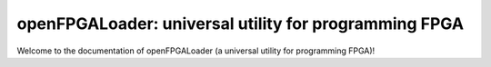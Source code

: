 openFPGALoader: universal utility for programming FPGA
######################################################

Welcome to the documentation of openFPGALoader (a universal utility for programming FPGA)!
